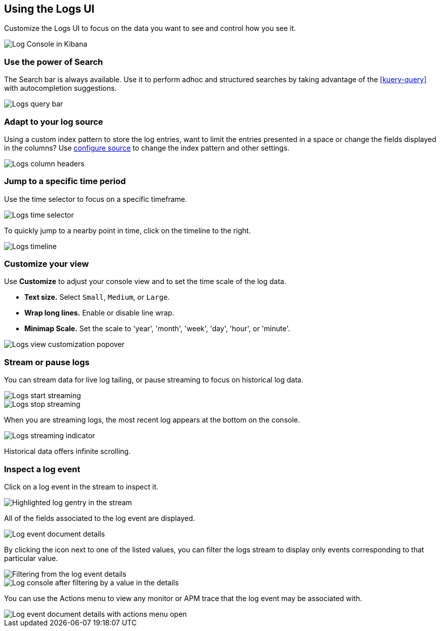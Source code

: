 [role="xpack"]
[[xpack-logs-using]]
== Using the Logs UI

Customize the Logs UI to focus on the data you want to see and control how you see it.

[role="screenshot"]
image::logs/images/logs-console.png[Log Console in Kibana]

[float]
[[logs-search]]
=== Use the power of Search
The Search bar is always available. Use it to perform adhoc and structured
searches by taking advantage of the <<kuery-query>> with autocompletion
suggestions.

[role="screenshot"]
image::logs/images/logs-usage-query-bar.png[Logs query bar]

[float]
[[logs-configure-source]]
=== Adapt to your log source
Using a custom index pattern to store the log entries, want to limit the
entries presented in a space or change the fields displayed in the columns? Use
<<xpack-logs-configuring,configure source>> to change the index pattern and
other settings.

[role="screenshot"]
image::logs/images/logs-usage-column-headers.png[Logs column headers]

[float]
[[logs-time]]
=== Jump to a specific time period
Use the time selector to focus on a specific timeframe.

[role="screenshot"]
image::logs/images/logs-usage-time-picker.png[Logs time selector]

To quickly jump to a nearby point in time, click on the timeline to the right.

[role="screenshot"]
image::logs/images/logs-usage-timeline.png[Logs timeline]


[float]
[[logs-customize]]
=== Customize your view
Use *Customize* to adjust your console view and to set the time scale of the log data.

* *Text size.*  Select `Small`, `Medium`, or `Large`.
* *Wrap long lines.* Enable or disable line wrap.
* *Minimap Scale.* Set the scale to 'year', 'month', 'week', 'day', 'hour', or 'minute'.

[role="screenshot"]
image::logs/images/logs-usage-customize.png[Logs view customization popover]

[float]
[[logs-stream]]
=== Stream or pause logs
You can stream data for live log tailing, or pause streaming to focus on historical log data.

[role="screenshot"]
image::logs/images/logs-usage-start-streaming.png[Logs start streaming]

[role="screenshot"]
image::logs/images/logs-usage-stop-streaming.png[Logs stop streaming]

When you are streaming logs, the most recent log appears at the bottom on the console.

[role="screenshot"]
image::logs/images/logs-usage-streaming-indicator.png[Logs streaming indicator]

Historical data offers infinite scrolling.

[float]
[[logs-event-inspector]]
=== Inspect a log event
Click on a log event in the stream to inspect it.

[role="screenshot"]
image::logs/images/logs-stream-click-entry.png[Highlighted log gentry in the stream]

All of the fields associated to the log event are displayed.

[role="screenshot"]
image::logs/images/log-details-flyover.png[Log event document details]

By clicking the icon next to one of the listed values, you can filter the logs stream to display only events corresponding to that particular value.

[role="screenshot"]
image::logs/images/log-details-filter.png[Filtering from the log event details]

[role="screenshot"]
image::logs/images/logs-stream-filtered-by-value.png[Log console after filtering by a value in the details]

You can use the Actions menu to view any monitor or APM trace that the log event may be associated with.

[role="screenshot"]
image::logs/images/log-details-actions.png[Log event document details with actions menu open]
